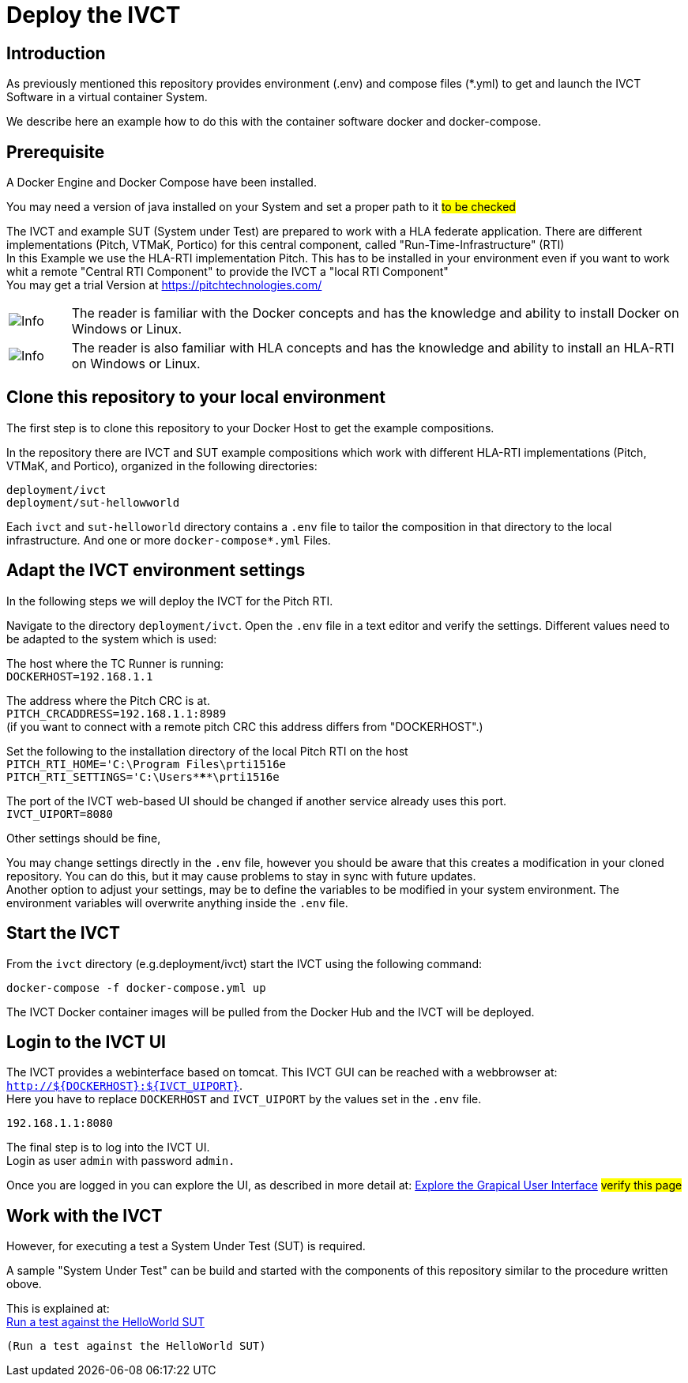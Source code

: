 = Deploy the IVCT +

== Introduction


As previously mentioned this repository provides environment (.env) and compose
files (*.yml) to  get and launch the IVCT Software in a virtual container System.

We describe here an example how to do this with the container software docker and docker-compose.



== Prerequisite

A Docker Engine and Docker Compose have been installed.

You may need a version of java installed on your System and set a proper path to it  #to be checked#

The IVCT and example SUT (System under Test) are prepared to work with a HLA federate application.
There are different implementations (Pitch, VTMaK, Portico) for this central component, called "Run-Time-Infrastructure" (RTI) +
In this Example we use the HLA-RTI implementation Pitch.
This has to be installed in your environment even if you want to work whit a remote "Central RTI Component" 
to provide the IVCT a "local RTI Component"  +
You may get a trial Version at https://pitchtechnologies.com/


[cols="1,10a"]
|===
|image:images/info.png[Info] |The reader is familiar with the Docker concepts and has the knowledge and ability to install Docker on Windows or Linux.
|image:images/info.png[Info] |The reader is also familiar with HLA concepts and has the knowledge and ability to install an HLA-RTI on Windows or Linux.
|===




== Clone this repository to your local environment

The first step is to clone this repository to your Docker Host to get the example compositions.

In the repository there are IVCT and SUT example compositions which work with different HLA-RTI implementations (Pitch, VTMaK, and Portico), organized in the following directories:

  deployment/ivct
  deployment/sut-hellowworld


Each `ivct` and `sut-helloworld` directory contains a `.env` file to tailor the composition in that directory to the local infrastructure.
And one or more `docker-compose*.yml`  Files.



== Adapt the IVCT environment settings

In the following steps we will deploy the IVCT for the Pitch RTI.

Navigate to the directory `deployment/ivct`. Open the `.env` file in a text editor and verify the settings.
Different values need to be adapted to the system which is used:

The host where the TC Runner is running: +
 `DOCKERHOST=192.168.1.1`

The address where the Pitch CRC is at. +
 `PITCH_CRCADDRESS=192.168.1.1:8989` +
(if you want to connect with a remote pitch CRC this address differs from "DOCKERHOST".)

Set the following to the installation directory of the local Pitch RTI on the host +
 `PITCH_RTI_HOME='C:\Program Files\prti1516e` +
 `PITCH_RTI_SETTINGS='C:\Users\*****\prti1516e`
 
The port of the IVCT web-based UI should be changed if another service already uses this port. +
 `IVCT_UIPORT=8080`
 
Other settings should be fine,


You may change settings directly in the `.env` file, 
however you should be aware that this creates a modification in your cloned repository.
You can do this, but it may cause problems to stay in sync with future updates. +
Another option to adjust your settings, may be to define the variables to be modified in your system environment. The environment variables will overwrite anything inside the `.env` file.

== Start the IVCT

From the `ivct` directory  (e.g.deployment/ivct) start the IVCT using the following command:

 docker-compose -f docker-compose.yml up

The IVCT Docker container images will be pulled from the Docker Hub and the IVCT will be deployed.

== Login to the IVCT UI

The IVCT provides a webinterface based on tomcat. This IVCT GUI can be reached 
with a webbrowser at: `http://${DOCKERHOST}:${IVCT_UIPORT}`. +
Here you have to replace `DOCKERHOST` and `IVCT_UIPORT` by the values set in the `.env` file. 

 192.168.1.1:8080

The final step is to log into the IVCT UI. +
Login as user `admin` with password `admin.`

Once you are logged in you can explore the UI, 
as described in more detail at:
 <<IVCT-GettingStarted-Graphical-User-Interface#,Explore the Grapical User Interface>> 
 #verify this page#
  

== Work with the IVCT

However, for executing a test a System Under Test (SUT) is required.

A sample "System Under Test"  can be build and started with the components 
of this repository similar to the procedure written obove.

This is explained at: +
<<Deploy_the_SUT_example_HelloWorld#,Run a test against the HelloWorld SUT>>

[Deploy_the_SUT_example_HelloWorld]
 (Run a test against the HelloWorld SUT)

